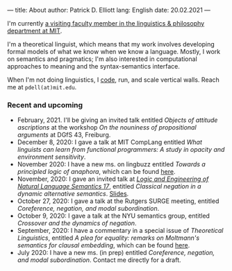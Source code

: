 ---
title: About
author: Patrick D. Elliott
lang: English
date: 20.02.2021
---

I'm currently [[https://linguistics.mit.edu/user/pdell/][a visiting faculty member in the linguistics & philosophy department at MIT]].

I'm a theoretical linguist, which means that my work involves developing formal models of what we know when we know a language. Mostly, I work on semantics and pragmatics; I'm also interested in computational approaches to meaning and the syntax-semantics interface.

When I'm not doing linguistics, I [[https://github.com/patrl][code]], run, and scale vertical walls. Reach me at ~pdell(at)mit.edu~.

*** Recent and upcoming

- February, 2021. I'll be giving an invited talk entitled /Objects of attitude ascriptions/ at the workshop /On the nouniness of propositional arguments/ at DGfS 43, Freiburg.
- December 8, 2020: I gave a talk at MIT CompLang entitled /What linguists can learn from functional programmers: A study in opacity and environment sensitivity/.
- November 2020: I have a new ms. on lingbuzz entitled /Towards a principled logic of anaphora/, which can be found [[https://ling.auf.net/lingbuzz/005562][here]].
- November, 2020: I gave an invited talk at [[http://www.is.ocha.ac.jp/~bekki/lenls/][/Logic and Engineering of Natural Language Semantics 17/]], entitled /Classical negation in a dynamic alternative semantics/. [[https://patrl.keybase.pub/slides/lenls2020.pdf][Slides]].
- October 27, 2020: I gave a talk at the Rutgers SURGE meeting, entitled /Coreference, negation, and modal subordination/.
- October 9, 2020: I gave a talk at the NYU semantics group, entitled /Crossover and the dynamics of negation/.
- September, 2020: I have a commentary in a special issue of /Theoretical Linguistics/, entitled /A plea for equality: remarks on Moltmann's semantics for clausal embedding/, which can be found [[https://ling.auf.net/lingbuzz/005440][here]].
- July 2020: I have a new ms. (in prep) entitled /Coreference, negation, and modal subordination/. Contact me directly for a draft.
